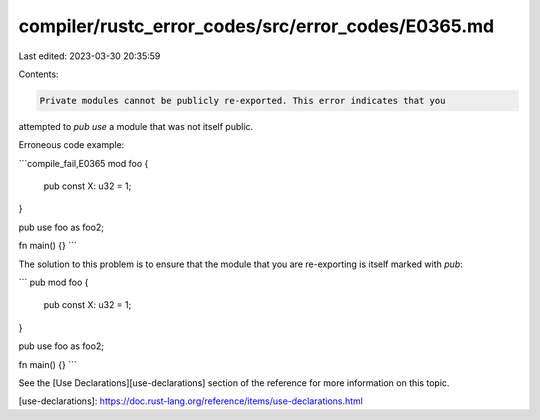 compiler/rustc_error_codes/src/error_codes/E0365.md
===================================================

Last edited: 2023-03-30 20:35:59

Contents:

.. code-block:: md

    Private modules cannot be publicly re-exported. This error indicates that you
attempted to `pub use` a module that was not itself public.

Erroneous code example:

```compile_fail,E0365
mod foo {
    pub const X: u32 = 1;
}

pub use foo as foo2;

fn main() {}
```

The solution to this problem is to ensure that the module that you are
re-exporting is itself marked with `pub`:

```
pub mod foo {
    pub const X: u32 = 1;
}

pub use foo as foo2;

fn main() {}
```

See the [Use Declarations][use-declarations] section of the reference for
more information on this topic.

[use-declarations]: https://doc.rust-lang.org/reference/items/use-declarations.html


